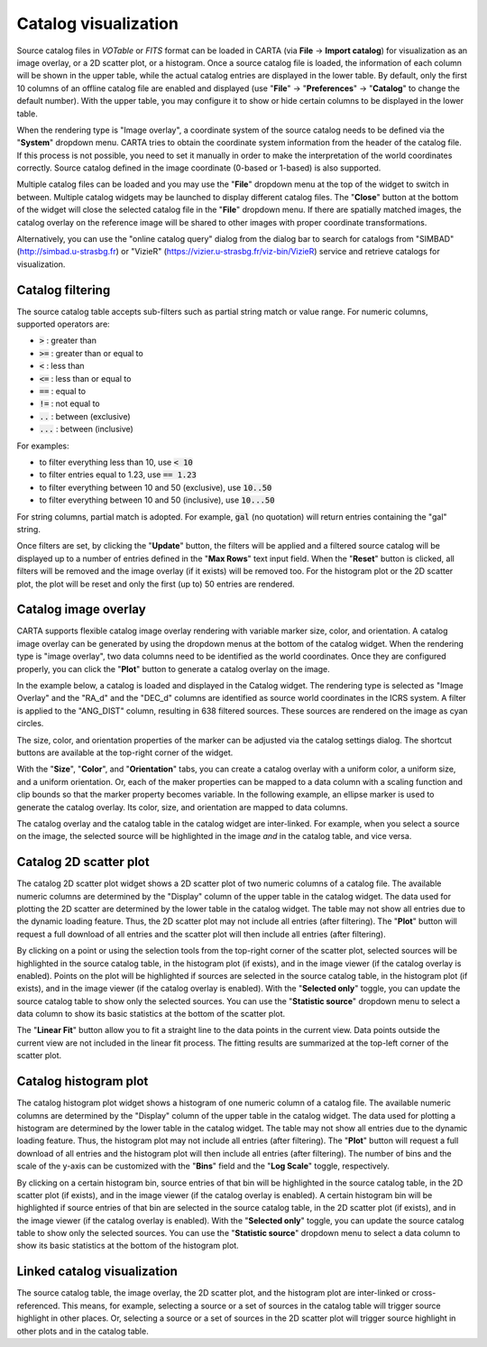 .. _catalog_widget:

Catalog visualization
=====================
Source catalog files in *VOTable* or *FITS* format can be loaded in CARTA (via **File** -> **Import catalog**) for visualization as an image overlay, or a 2D scatter plot, or a histogram. Once a source catalog file is loaded, the information of each column will be shown in the upper table, while the actual catalog entries are displayed in the lower table. By default, only the first 10 columns of an offline catalog file are enabled and displayed (use "**File**" -> "**Preferences**" -> "**Catalog**" to change the default number). With the upper table, you may configure it to show or hide certain columns to be displayed in the lower table. 

.. raw:: html

   <img src="_static/carta_fn_catalogue_widget.png" 
        style="width:100%;height:auto;">

When the rendering type is "Image overlay", a coordinate system of the source catalog needs to be defined via the "**System**" dropdown menu. CARTA tries to obtain the coordinate system information from the header of the catalog file. If this process is not possible, you need to set it manually in order to make the interpretation of the world coordinates correctly. Source catalog defined in the image coordinate (0-based or 1-based) is also supported.

Multiple catalog files can be loaded and you may use the "**File**" dropdown menu at the top of the widget to switch in between. Multiple catalog widgets may be launched to display different catalog files. The "**Close**" button at the bottom of the widget will close the selected catalog file in the "**File**" dropdown menu. If there are spatially matched images, the catalog overlay on the reference image will be shared to other images with proper coordinate transformations.

.. raw:: html

   <img src="_static/carta_fn_catalogue_matching.png" 
        style="width:100%;height:auto;">

Alternatively, you can use the "online catalog query" dialog from the dialog bar to search for catalogs from "SIMBAD" (http://simbad.u-strasbg.fr) or "VizieR" (https://vizier.u-strasbg.fr/viz-bin/VizieR) service and retrieve catalogs for visualization.

.. raw:: html

   <img src="_static/carta_fn_catalogue_onlineQuery.png" 
        style="width:100%;height:auto;">

.. raw:: html

   <img src="_static/carta_fn_catalogue_onlineQuery2.png" 
        style="width:80%;height:auto;">


Catalog filtering
-------------------
The source catalog table accepts sub-filters such as partial string match or value range. For numeric columns, supported operators are:

* :code:`>` : greater than
* :code:`>=` : greater than or equal to
* :code:`<` : less than
* :code:`<=` : less than or equal to
* :code:`==` : equal to
* :code:`!=` : not equal to
* :code:`..` : between (exclusive)
* :code:`...` : between (inclusive)
                    
For examples:

* to filter everything less than 10, use :code:`< 10`
* to filter entries equal to 1.23, use :code:`== 1.23`
* to filter everything between 10 and 50 (exclusive), use :code:`10..50`
* to filter everything between 10 and 50 (inclusive), use :code:`10...50`

For string columns, partial match is adopted. For example, :code:`gal` (no quotation) will return entries containing the "gal" string.

Once filters are set, by clicking the "**Update**" button, the filters will be applied and a filtered source catalog will be displayed up to a number of entries defined in the "**Max Rows**" text input field. When the "**Reset**" button is clicked, all filters will be removed and the image overlay (if it exists) will be removed too. For the histogram plot or the 2D scatter plot, the plot will be reset and only the first (up to) 50 entries are rendered.


Catalog image overlay
---------------------
CARTA supports flexible catalog image overlay rendering with variable marker size, color, and orientation. A catalog image overlay can be generated by using the dropdown menus at the bottom of the catalog widget. When the rendering type is "image overlay", two data columns need to be identified as the world coordinates. Once they are configured properly, you can click the "**Plot**" button to generate a catalog overlay on the image.

In the example below, a catalog is loaded and displayed in the Catalog widget. The rendering type is selected as "Image Overlay" and the "RA_d" and the "DEC_d" columns are identified as source world coordinates in the ICRS system. A filter is applied to the "ANG_DIST" column, resulting in 638 filtered sources. These sources are rendered on the image as cyan circles. 

.. raw:: html

   <img src="_static/carta_fn_catalogue_widget_filter.png" 
        style="width:100%;height:auto;">


The size, color, and orientation properties of the marker can be adjusted via the catalog settings dialog. The shortcut buttons are available at the top-right corner of the widget. 

.. raw:: html

   <img src="_static/carta_fn_catalogue_widget_marker_options.png" 
        style="width:100%;height:auto;">

With the "**Size**", "**Color**", and "**Orientation**" tabs, you can create a catalog overlay with a uniform color, a uniform size, and a uniform orientation. Or, each of the maker properties can be mapped to a data column with a scaling function and clip bounds so that the marker property becomes variable. In the following example, an ellipse marker is used to generate the catalog overlay. Its color, size, and orientation are mapped to data columns. 

.. raw:: html

   <img src="_static/carta_fn_catalogue_widget_marker_mapping.png" 
        style="width:100%;height:auto;">


The catalog overlay and the catalog table in the catalog widget are inter-linked. For example, when you select a source on the image, the selected source will be highlighted in the image *and* in the catalog table, and vice versa. 

.. raw:: html

   <img src="_static/carta_fn_catalogue_widget_image_overlay_selection.png" 
        style="width:100%;height:auto;">


Catalog 2D scatter plot
-------------------------
The catalog 2D scatter plot widget shows a 2D scatter plot of two numeric columns of a catalog file. The available numeric columns are determined by the "Display" column of the upper table in the catalog widget. The data used for plotting the 2D scatter are determined by the lower table in the catalog widget. The table may not show all entries due to the dynamic loading feature. Thus, the 2D scatter plot may not include all entries (after filtering). The "**Plot**" button will request a full download of all entries and the scatter plot will then include all entries (after filtering).

By clicking on a point or using the selection tools from the top-right corner of the scatter plot, selected sources will be highlighted in the source catalog table, in the histogram plot (if exists), and in the image viewer (if the catalog overlay is enabled). Points on the plot will be highlighted if sources are selected in the source catalog table, in the histogram plot (if exists), and in the image viewer (if the catalog overlay is enabled). With the "**Selected only**" toggle, you can update the source catalog table to show only the selected sources. You can use the "**Statistic source**" dropdown menu to select a data column to show its basic statistics at the bottom of the scatter plot.

.. raw:: html

   <img src="_static/carta_fn_catalogue_widget_scatter.png" 
        style="width:70%;height:auto;">

The "**Linear Fit**" button allow you to fit a straight line to the data points in the current view. Data points outside the current view are not included in the linear fit process. The fitting results are summarized at the top-left corner of the scatter plot.



Catalog histogram plot
------------------------
The catalog histogram plot widget shows a histogram of one numeric column of a catalog file. The available numeric columns are determined by the "Display" column of the upper table in the catalog widget. The data used for plotting a histogram are determined by the lower table in the catalog widget. The table may not show all entries due to the dynamic loading feature. Thus, the histogram plot may not include all entries (after filtering). The "**Plot**" button will request a full download of all entries and the histogram plot will then include all entries (after filtering). The number of bins and the scale of the y-axis can be customized with the "**Bins**" field and the "**Log Scale**" toggle, respectively.

By clicking on a certain histogram bin, source entries of that bin will be highlighted in the source catalog table, in the 2D scatter plot (if exists), and in the image viewer (if the catalog overlay is enabled). A certain histogram bin will be highlighted if source entries of that bin are selected in the source catalog table, in the 2D scatter plot (if exists), and in the image viewer (if the catalog overlay is enabled). With the "**Selected only**" toggle, you can update the source catalog table to show only the selected sources. You can use the "**Statistic source**" dropdown menu to select a data column to show its basic statistics at the bottom of the histogram plot.


.. raw:: html

   <img src="_static/carta_fn_catalogue_widget_histogram.png" 
        style="width:80%;height:auto;">


Linked catalog visualization
------------------------------
The source catalog table, the image overlay, the 2D scatter plot, and the histogram plot are inter-linked or cross-referenced. This means, for example, selecting a source or a set of sources in the catalog table will trigger source highlight in other places. Or, selecting a source or a set of sources in the 2D scatter plot will trigger source highlight in other plots and in the catalog table.

.. raw:: html

   <video controls style="width:100%;height:auto;" poster="_static/carta_fn_catalogLinkedVisualization_poster.png" preload="none">
     <source src="_static/carta_fn_catalogLinkedVisualization.mp4" type="video/mp4">
   </video>